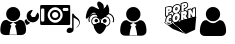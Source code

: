 SplineFontDB: 3.0
FontName: macnemo-icon
FullName: Macnemo Icon Font
FamilyName: macnemo-icon
Weight: Regular
Copyright: 
Version: 
ItalicAngle: 0
UnderlinePosition: -155
UnderlineWidth: 157
Ascent: 1536
Descent: 256
LayerCount: 2
Layer: 0 0 "Back"  1
Layer: 1 0 "Fore"  0
XUID: [1021 92 965618198 5293479]
OS2Version: 0
OS2_WeightWidthSlopeOnly: 0
OS2_UseTypoMetrics: 0
CreationTime: 1386500369
ModificationTime: 1386580412
PfmFamily: 17
TTFWeight: 400
TTFWidth: 5
LineGap: 161
VLineGap: 161
OS2TypoAscent: 0
OS2TypoAOffset: 1
OS2TypoDescent: 0
OS2TypoDOffset: 1
OS2TypoLinegap: 161
OS2WinAscent: 0
OS2WinAOffset: 1
OS2WinDescent: 0
OS2WinDOffset: 1
HheadAscent: 0
HheadAOffset: 1
HheadDescent: 0
HheadDOffset: 1
OS2Vendor: 'PfEd'
MarkAttachClasses: 1
DEI: 91125
Encoding: Custom
UnicodeInterp: none
NameList: Adobe Glyph List
DisplaySize: -24
AntiAlias: 1
FitToEm: 1
WinInfo: 0 32 19
BeginPrivate: 0
EndPrivate
Grid
-1792 2625 m 0
 3584 2625 l 0
EndSplineSet
BeginChars: 10 6

StartChar: popcorn
Encoding: 0 112 0
Width: 1792
Flags: W
HStem: 50.4453 21G<1126.54 1193.81> 697.818 39.6621<707.488 732.163> 730.277 39.6621<433.068 490.416> 802.398 40.0859<269.285 286.285 713.01 737.785> 883.504 61.6963<1054.96 1096.8> 887.91 39.6621<416.322 505.803> 1057.58 39.6641<1105.68 1179.38> 1080.12 69.5781<376.373 425.297> 1188.35 40.1709<727.521 749.051> 1257.16 39.6621<358.683 502.551> 1267.59 69.6631<1067.33 1116.11> 1352.17 39.6621<704.511 845.503> 1444.54 39.6641<1060.88 1192.89>
VStem: 234.842 39.5791<564.78 745.882 850.45 1214.02> 374.51 39.915<665.812 712.306 916.979 958.082 1096.41 1147.99> 506.464 40.085<537.316 609.595 659.115 677.394 748.751 793.31 854.604 887.864> 531.38 38.7295<1070.86 1207.82> 666.045 39.6641<737.6 798.344> 680.114 39.6611<1123.61 1184.32> 739.016 39.6611<743.585 801.281> 752.914 39.6621<1127.84 1187.31> 888.681 57.2061<682.183 932.026> 902.75 57.29<1068.19 1318.09> 922.412 40.3389<1302.42 1401.49> 1065.3 39.832<905.072 949.698 1096.22 1145.63> 1066.65 51.0205<1283.9 1336.77> 1205.13 63.9844<864.345 1047.26> 1227.08 39.0684<804.771 878.418 1036.81 1102.41 1270.05 1406.19> 1370.57 39.6621<767.312 804.687> 1426.25 39.917<1118.34 1155.89> 1567.69 39.6621<820.789 1184.19>
LayerCount: 2
Fore
SplineSet
490.954 713.243 m 1xb09e000e
 481.37 718.035 471.63 730.277 459.427 730.277 c 0
 441.44 730.277 424.343 703.726 424.172 680.698 c 0
 424.087 672.562 426.206 667.562 428.24 665.529 c 1
 434.681 664.936 l 1
 448.241 668.578 461.547 680.104 475.36 700.021 c 0
 479.428 705.87 484.938 710.361 490.954 713.243 c 1xb09e000e
707.826 737.48 m 1xd09e500e
 726.535 740.884 738.83 760.27 739.016 785.364 c 0
 739.101 796.72 736.134 802.398 733.675 802.398 c 0
 718.167 802.398 705.856 774.214 705.709 754.26 c 0
 705.624 742.989 708.335 737.565 707.488 737.48 c 2
 707.826 737.48 l 1xd09e500e
1202.17 843.501 m 1
 1227.08 804.771 l 1x909e001e
 1227.59 878.418 l 1
 1221.15 865.875 1212.76 854.266 1202.17 843.501 c 1
613.925 943.93 m 1
 578.094 963.471 552.927 996.866 540.193 1039.19 c 1
 517.564 1003.08 483.411 976.812 441.46 965.372 c 2
 414.68 958.082 l 1
 414.425 916.979 l 1
 434.816 923.776 460.03 927.572 482.479 927.572 c 0
 517.037 927.572 545.617 919.245 546.041 886.808 c 2
 546.549 854.604 l 1x949f000e
 563.329 888.842 586.213 919.353 613.925 943.93 c 1
844.697 986.05 m 1
 872.384 970.31 894.329 945.82 908.429 916.301 c 1
 909.19 1015.8 l 2
 909.275 1026.3 913.43 1035.97 920.462 1043.08 c 1
 920.802 1093.26 l 1
 903.938 1051.39 877.748 1014.53 844.697 986.05 c 1
721.811 1123.51 m 1
 740.55 1126.57 752.732 1146.66 752.914 1171.48 c 0
 753.084 1182.75 750.201 1188.35 747.575 1188.35 c 2
 747.234 1188.35 l 1
 731.98 1184.19 719.861 1163.09 719.775 1140.21 c 0x909e280e
 719.692 1129.02 722.318 1123.6 721.387 1123.6 c 2
 721.811 1123.51 l 1
1139.37 1484.21 m 0
 1220.63 1484.21 1262.56 1422.3 1261.83 1338.35 c 0
 1261.07 1246.91 1210.22 1174.11 1132.25 1152.92 c 2
 1105.47 1145.63 l 1
 1105.13 1096.22 l 1
 1111.57 1096.9 1117.84 1097.24 1123.95 1097.24 c 0
 1173.16 1097.24 1210.54 1073.05 1228.95 1036.81 c 1
 1229.46 1102.75 l 2
 1229.63 1120.46 1241.58 1136.06 1258.78 1140.72 c 2
 1363.7 1169.11 l 2
 1367.09 1170.04 1370.57 1170.46 1374.04 1170.46 c 0
 1388.19 1170.46 1401.67 1162.84 1408.7 1150.04 c 2
 1426.25 1118.34 l 1
 1426.5 1156.14 l 2
 1426.67 1173.94 1438.62 1189.45 1455.82 1194.19 c 2
 1560.32 1222.5 l 2
 1563.71 1223.43 1567.18 1223.86 1570.66 1223.86 c 0
 1593.2 1223.86 1610.46 1204.87 1610.32 1183.94 c 2
 1607.35 820.451 l 2
 1607.19 802.652 1595.24 787.143 1578.12 782.568 c 2
 1473.71 754.177 l 2
 1470.23 753.243 1466.76 752.736 1463.28 752.736 c 0
 1449.38 752.736 1436.08 760.109 1428.87 772.652 c 2
 1410.57 804.687 l 1
 1410.23 766.974 l 2
 1410.06 749.177 1398.11 733.667 1380.99 729.006 c 2
 1276.58 700.614 l 2
 1273.1 699.683 1269.63 699.259 1266.15 699.259 c 0
 1262.76 699.259 1259.54 699.683 1256.41 700.444 c 1
 1251.66 695.784 1245.73 692.31 1239.12 690.529 c 2
 1113.18 656.291 l 2
 1109.71 655.358 1106.23 654.936 1102.76 654.936 c 0
 1096.82 654.936 1090.98 656.291 1085.81 658.748 c 1
 1080.55 651.037 1072.67 645.273 1063.27 642.73 c 2
 956.228 613.663 l 2
 952.836 612.73 949.361 612.306 945.887 612.306 c 0x92de049e
 923.375 612.306 906.081 631.226 906.225 652.308 c 2
 906.648 707.141 l 1
 875.121 629.172 811.39 568.575 731.217 546.88 c 0
 712.488 541.795 694.098 539.252 676.384 539.252 c 0
 618.974 539.252 571.501 568.117 545.532 609.595 c 1
 543.33 539.337 l 2
 541.677 495.914 457.383 472.487 436.121 466.708 c 0
 420.865 462.555 405.611 460.436 390.695 460.436 c 0
 292.074 460.436 233.979 547.823 234.842 647.9 c 0
 235.266 707.563 254.673 766.21 286.285 814.093 c 1
 281.081 812.697 275.179 810.789 268.995 810.789 c 0
 246.548 810.789 229.189 829.703 229.333 850.791 c 2
 232.3 1214.28 l 2
 232.47 1232.08 244.419 1247.59 261.537 1252.25 c 2
 400.018 1289.88 l 2
 416.882 1294.45 433.155 1296.82 448.494 1296.82 c 0
 499.458 1296.82 537.743 1269.4 555.956 1230.64 c 1
 588.924 1305.3 651.47 1363.78 727.489 1384.46 c 0
 745.456 1389.29 763.253 1391.83 780.458 1391.83 c 0
 846.535 1391.83 898.181 1353.43 922.412 1302.42 c 1x92de010e
 923.175 1401.74 l 2
 923.345 1419.54 935.209 1435.05 952.412 1439.71 c 2
 1090.81 1477.26 l 2
 1107.67 1481.83 1124.12 1484.21 1139.37 1484.21 c 0
507.989 677.394 m 1
 489.124 650.225 465.921 624.764 431.291 624.764 c 0
 404.85 624.764 384.255 646.629 384.51 680.953 c 0
 384.874 723.469 415.778 769.939 459.427 769.939 c 0
 478.072 769.939 494.683 760.617 508.498 748.751 c 1
 506.464 886.216 l 1
 498.666 887.401 490.614 887.91 482.395 887.91 c 0xb49f000e
 358.456 887.91 275.378 767.55 274.421 647.562 c 0
 273.742 558.66 322.643 500.099 390.695 500.099 c 0
 401.884 500.099 413.663 501.709 425.782 504.929 c 0
 445.275 510.353 486.122 525.608 503.666 540.607 c 1
 507.989 677.394 l 1
707.826 697.818 m 0xd09e500e
 682.486 697.818 665.877 719.26 666.045 754.516 c 0
 666.403 794.996 691.779 842.484 736.558 842.484 c 0
 763.082 842.484 778.933 818.246 778.677 785.025 c 0
 778.32 741.291 751.214 697.818 707.826 697.818 c 0xd09e500e
766.389 966.134 m 0
 752.829 966.134 738.592 964.185 723.93 960.116 c 0
 632.654 935.37 556.973 840.79 556.041 726.548 c 0
 555.362 629.511 606.382 578.831 676.384 578.831 c 0
 690.538 578.831 705.454 580.948 720.878 585.102 c 0
 812.662 610.018 887.749 700.191 888.681 816.806 c 0x909e040e
 889.359 912.656 837.238 966.134 766.389 966.134 c 0
1054.45 883.504 m 1x989e000e
 1054.96 945.2 l 1
 1062.25 947.116 1072.45 950.286 1079.96 950.286 c 0
 1090.81 950.286 1098.35 944.692 1098.27 925.623 c 0
 1097.88 894.876 1075.84 889.205 1054.45 883.504 c 1x989e000e
1123.95 1057.58 m 0x929e042e
 1110.47 1057.58 1095.89 1055.38 1080.81 1051.31 c 2
 948.77 1015.46 l 1
 945.887 651.969 l 1
 1052.93 680.953 l 1
 1053.94 797.652 l 1
 1055.81 798.245 l 1
 1102.76 694.597 l 1
 1228.7 728.752 l 1
 1164.29 829.094 l 2
 1158.52 837.992 1151.57 841.976 1146.06 845.791 c 1
 1146.06 848.672 l 1
 1187 876.131 1204.71 904.098 1205.13 959.014 c 0
 1205.73 1030.29 1171.15 1057.66 1123.95 1057.58 c 0x929e042e
1570.66 1184.19 m 1
 1466.16 1155.89 l 1
 1465.32 1046.9 l 2
 1465.06 1016.05 1469.55 986.05 1473.71 956.812 c 1
 1470.57 956.048 l 1
 1374.04 1130.89 l 1
 1269.12 1102.41 l 1x909e002e
 1266.15 738.921 l 1x909e001e
 1370.57 767.312 l 1
 1371.58 885.452 l 2
 1371.75 909.437 1368.87 932.234 1365.4 956.303 c 1
 1368.7 957.235 l 1
 1463.28 792.398 l 1
 1567.69 820.789 l 1
 1570.66 1184.19 l 1
376.118 1080.12 m 1x919e000e
 376.373 1143.26 l 1
 385.672 1145.73 397.307 1149.7 407.646 1149.7 c 0
 418.493 1149.7 427.053 1144.87 426.883 1127.16 c 0
 426.685 1092.39 399.763 1086.64 376.118 1080.12 c 1x919e000e
448.494 1257.16 m 0x90de800e
 436.63 1257.16 423.834 1255.21 410.358 1251.57 c 2
 271.961 1214.02 l 1
 268.995 850.45 l 1
 374.51 879.012 l 1
 375.271 988.507 l 1
 431.121 1003.68 l 2
 492.14 1020.2 530.871 1076.9 531.38 1151.14 c 0
 531.972 1224.02 498.412 1257.16 448.494 1257.16 c 0x90de800e
721.811 1083.93 m 0
 696.385 1083.93 679.943 1105.21 680.114 1140.55 c 0
 680.293 1181.18 705.891 1228.52 750.624 1228.52 c 0
 777.151 1228.52 792.916 1204.28 792.576 1171.06 c 0x909e280e
 792.219 1127.35 765.366 1083.93 721.811 1083.93 c 0
780.458 1352.17 m 0
 766.897 1352.17 752.573 1350.13 737.913 1346.23 c 0
 646.553 1321.4 571.042 1226.82 570.109 1112.58 c 0
 569.432 1015.54 620.366 964.946 690.368 964.946 c 0
 704.606 964.946 719.438 966.98 734.947 971.134 c 0
 826.646 995.965 901.818 1086.22 902.75 1202.84 c 0x909e820e
 903.512 1298.77 851.307 1352.17 780.458 1352.17 c 0
1066.65 1267.59 m 1x90be004e
 1067.33 1330.72 l 1
 1076.53 1333.27 1088.11 1337.25 1098.44 1337.25 c 0
 1109.2 1337.25 1117.76 1332.33 1117.67 1314.62 c 0
 1117.57 1279.96 1090.45 1274.04 1066.65 1267.59 c 1x90be004e
1139.37 1444.54 m 0
 1127.5 1444.54 1114.71 1442.68 1101.23 1439.04 c 2
 962.751 1401.49 l 1x909e018e
 960.04 1038 l 1
 1065.3 1066.56 l 1x909e028e
 1065.98 1175.97 l 1
 1121.83 1191.14 l 2
 1183.01 1207.75 1221.58 1264.37 1222.17 1338.61 c 0
 1222.76 1411.49 1189.2 1444.54 1139.37 1444.54 c 0
1149.73 50.4453 m 1
 594.45 529.447 l 1
 168.188 571.584 l 1
 574.645 274.454 l 1
 1149.73 50.4453 l 1
1623.81 815.561 m 1
 1570.42 241.301 l 1
 1149.73 50.4453 l 1
 594.45 529.447 l 1
 1623.81 815.561 l 1
EndSplineSet
Validated: 8912933
EndChar

StartChar: admin
Encoding: 1 97 1
Width: 1792
Flags: W
HStem: 564 240<1431 1570> 625 630<439.802 742.198>
VStem: 14 410<78.7821 259.808> 277 628<788.802 1091.2> 760 407<76.7593 259.808>
LayerCount: 2
Fore
SplineSet
1440 1124 m 0x80
 1424 1124 1403 1117 1375 1107 c 0
 1320 1087 1275 1053 1241 1003 c 0
 1207 954 1191 899 1192 840 c 0
 1193 763 1221 697 1277 643 c 0
 1331 589 1398 563 1474 564 c 0
 1551 565 1615 593 1669 649 c 0
 1723 704 1750 771 1749 848 c 0
 1749 872 1744 898 1737 924 c 0
 1730 950 1720 972 1707 991 c 0
 1702 998 1696 1001 1689 1001 c 0
 1682 1000 1677 997 1672 991 c 2
 1570 806 l 1
 1431 804 l 1
 1363 923 l 1
 1364 926 1374 943 1392 974 c 0
 1410 1005 1427 1033 1441 1059 c 0
 1455 1085 1463 1099 1463 1103 c 0
 1463 1109 1460 1114 1456 1118 c 0
 1452 1122 1447 1124 1440 1124 c 0x80
1177 722 m 1
 1123 667 l 2
 1108 651 1100 633 1101 611 c 0
 1101 589 1107 589 1116 569 c 2
 1152 509 l 1
 1166 486 1162 469 1197 448 c 1
 1219 448 1290 490 1305 506 c 2
 1358 545 l 1
 1317 560 1281 584 1249 615 c 0
 1217 646 1193 682 1177 722 c 1
1164 294 m 0
 1163 322 1159 351 1153 383 c 0
 1147 415 1140 445 1132 472 c 0
 1123 499 1111 526 1096 552 c 0
 1082 578 1065 600 1045 618 c 0
 1026 636 1004 651 976 662 c 0
 948 673 917 678 884 678 c 0
 879 678 867 673 849 661 c 0
 831 649 811 636 789 621 c 0
 767 606 738 594 702 582 c 0
 665 571 628 564 591 564 c 1
 735 467 l 1
 673 408 l 1
 673 408 712 306 731 218 c 0
 750 130 760 9 760 9 c 1
 591 14 l 1
 424 9 l 1
 424 9 434 130 453 218 c 0
 472 306 511 408 511 408 c 1
 448 467 l 1
 591 564 l 1
 554 564 516 571 480 582 c 0
 443 594 415 606 393 621 c 0
 371 636 351 649 333 661 c 0
 315 673 303 678 298 678 c 0
 265 678 234 673 207 662 c 0
 180 651 156 636 137 618 c 0
 118 600 100 578 85 552 c 0
 70 526 59 499 51 472 c 0
 42 445 35 415 29 383 c 0
 24 351 19 322 17 294 c 0
 15 266 14 238 14 209 c 0
 14 143 34 92 74 54 c 0
 115 16 167 -3 233 -3 c 2
 949 -3 l 2
 1014 -3 1068 16 1108 54 c 0
 1148 92 1167 143 1167 209 c 0xa8
 1167 238 1167 266 1164 294 c 0
591 625 m 0x50
 678 625 752 657 813 718 c 0
 874 779 905 853 905 940 c 0
 905 1027 874 1101 813 1162 c 0
 752 1224 678 1255 591 1255 c 0
 504 1255 430 1224 369 1162 c 0
 307 1101 277 1027 277 940 c 0
 277 853 307 779 369 718 c 0
 430 657 504 625 591 625 c 0x50
EndSplineSet
Validated: 37
EndChar

StartChar: user
Encoding: 2 117 2
Width: 1792
Flags: W
HStem: -24 577<415.404 748.852> 616 640<428.222 736.825>
VStem: -5 1174<59.0046 462.931> 263 639<782.618 1090.07>
LayerCount: 2
Fore
SplineSet
809 1162 m 0xd0
 871 1100 902 1025 902 936 c 0
 902 848 871 773 809 710 c 0
 747 648 671 616 583 616 c 0
 494 616 418 648 356 710 c 0
 293 773 263 848 263 936 c 0
 263 1025 293 1100 356 1162 c 0
 418 1225 494 1256 583 1256 c 0
 671 1256 747 1225 809 1162 c 0xd0
1169 192 m 0xe0
 1169 125 1149 72 1109 34 c 0
 1068 -4 1014 -24 947 -24 c 2
 218 -24 l 2
 151 -24 97 -4 56 34 c 0
 15 72 -5 125 -5 192 c 0
 -5 222 -4 250 -2 278 c 0
 0 306 5 336 10 369 c 0
 16 401 23 431 33 459 c 0
 41 487 53 514 68 541 c 0
 83 567 101 590 120 608 c 0
 139 627 164 642 192 653 c 0
 220 664 250 669 284 669 c 0
 290 669 302 664 320 652 c 0
 339 640 358 627 381 612 c 0
 403 597 432 583 470 571 c 0
 507 560 545 553 583 553 c 0
 621 553 658 560 695 571 c 0
 732 583 761 597 784 612 c 0
 806 627 827 640 845 652 c 0
 863 664 876 669 881 669 c 0
 915 669 946 664 974 653 c 0
 1002 642 1026 627 1045 608 c 0
 1065 590 1082 567 1097 541 c 0
 1112 514 1124 487 1133 459 c 0
 1142 431 1149 401 1155 369 c 0
 1161 336 1165 306 1166 278 c 0
 1169 250 1169 222 1169 192 c 0xe0
EndSplineSet
Validated: 1
EndChar

StartChar: mod
Encoding: 3 109 3
Width: 1792
Flags: W
HStem: 615 642<442.664 751.073>
VStem: 8 419<58.6035 237.471> 276 641<781.664 1090.07> 769 416<56.4985 236.419>
LayerCount: 2
Fore
SplineSet
1182 276 m 0xd0
 1181 304 1176 334 1170 367 c 0
 1164 399 1157 430 1148 458 c 0
 1139 486 1127 512 1112 539 c 0
 1097 565 1080 589 1060 607 c 0
 1041 626 1017 641 989 652 c 0
 961 663 930 669 896 669 c 0
 891 669 878 663 860 651 c 0
 842 639 821 625 799 610 c 0
 776 595 747 582 710 570 c 0
 673 559 635 552 597 552 c 1
 744 453 l 1
 680 393 l 1
 680 393 719 289 739 199 c 0
 759 110 769 -14 769 -14 c 1
 597 -9 l 1
 427 -14 l 1
 427 -14 436 110 456 199 c 0
 476 289 515 393 515 393 c 1
 451 453 l 1
 597 552 l 1
 559 552 521 559 484 570 c 0
 446 582 417 595 395 610 c 0
 372 625 353 639 334 651 c 0
 316 663 304 669 298 669 c 0
 264 669 233 663 205 652 c 0
 177 641 153 626 134 607 c 0
 115 589 96 565 81 539 c 0
 66 512 54 486 46 458 c 0
 36 430 29 399 23 367 c 0
 18 334 14 304 12 276 c 0
 10 248 8 220 8 190 c 0
 8 123 29 70 70 31 c 0
 111 -8 165 -27 232 -27 c 2
 962 -27 l 2
 1029 -27 1083 -8 1124 31 c 0
 1164 70 1185 123 1185 190 c 0
 1185 220 1185 248 1182 276 c 0xd0
597 615 m 0
 686 615 761 646 823 709 c 0
 886 772 917 847 917 936 c 0
 917 1025 886 1100 823 1162 c 0
 761 1225 686 1257 597 1257 c 0
 508 1257 433 1225 370 1162 c 0
 307 1100 276 1025 276 936 c 0xa0
 276 847 307 772 370 709 c 0
 433 646 508 615 597 615 c 0
EndSplineSet
Validated: 5
EndChar

StartChar: gacker
Encoding: 4 103 4
Width: 1792
HStem: 95.2002 251.985<800.812 962.988> 554.562 171.235<1036.69 1181.94> 571.88 153.202<660.954 797.092>
VStem: 399.92 43.043<599.257 818.245> 650.577 156.929<582.966 713.996> 1021.75 175.13<569.189 711.174>
LayerCount: 2
Fore
SplineSet
1140.58 841.495 m 1x9c
 953.264 712.668 l 1
 790.239 774.457 l 1
 790.239 774.457 724.727 1226.62 444.725 872.306 c 0
 164.893 517.985 278.738 940.95 312.003 1038.55 c 0
 345.269 1136.14 441.085 1348.42 621.122 1267.68 c 0
 801.412 1187.01 922.284 1085.78 814.108 1260.48 c 0
 705.766 1435.19 805.984 1619.62 1003.12 1414.28 c 0
 1110.79 1301.87 1056.19 1179.56 1056.19 1179.56 c 1
 1164.37 1283.17 l 1
 1164.37 1283.17 1207.53 1466.59 1269.32 1307.2 c 0
 1412.62 937.649 1140.58 841.495 1140.58 841.495 c 1x9c
1275.67 488.319 m 0
 1336.11 559.654 1342.2 681.701 1254.41 767.823 c 0
 1201.48 820.036 1073.71 832.314 998.218 753.01 c 0
 982.171 736.2 940.473 682.091 936.092 633.256 c 0
 928.608 548.575 937.265 556.194 995.915 537.543 c 0
 1059.85 517.327 1072.96 498.642 1110.95 445.739 c 0
 1143.41 400.548 1152.09 415.577 1182.41 423.794 c 0
 1207.07 430.439 1237.11 442.967 1275.67 488.319 c 0
1305.55 462.959 m 0
 1262.44 412.253 1223.22 394.204 1192.66 385.969 c 0
 1168.09 379.31 1124.2 360.116 1079.12 422.877 c 0
 1039.58 477.929 1042.44 481.729 984.039 500.196 c 0
 920.519 520.396 888.339 538.101 897.06 636.759 c 0
 902.927 702.157 950.998 760.301 969.833 780.03 c 0
 1061.31 876.127 1212.77 863.939 1281.85 795.801 c 0
 1384.5 695.109 1379.02 549.673 1305.55 462.959 c 0
1196.88 640.222 m 0
 1196.88 592.904 1157.77 554.562 1109.19 554.562 c 0
 1060.94 554.562 1021.75 592.904 1021.75 640.222 c 0
 1021.75 687.452 1060.94 725.797 1109.19 725.797 c 0xdc
 1157.77 725.797 1196.88 687.452 1196.88 640.222 c 0
1051.87 880.874 m 1
 1020.32 915.688 l 1
 1049.85 942.441 1084.91 963.775 1124.67 977.799 c 0
 1283.75 1033.9 1458.09 951.292 1513.96 792.897 c 0
 1540.28 717.883 1535.44 639.271 1505.89 571.481 c 1
 1462.83 590.254 l 1
 1487.83 647.612 1491.92 713.821 1469.64 777.344 c 0
 1422.52 910.903 1275.15 981.053 1140.29 933.497 c 0
 1106.47 921.566 1076.9 903.554 1051.87 880.874 c 1
551.827 488.448 m 0
 485.276 566.828 480.479 698.283 572.937 789.214 c 0
 635.776 851.105 772.652 861.956 855.374 775.119 c 0
 872.333 757.259 915.691 705.102 920.884 645.598 c 0
 928.943 556.673 898.823 539.368 841.746 521.234 c 0
 789.722 504.757 793.239 502.201 757.736 452.836 c 0
 716.746 395.742 675.654 413.065 653.922 418.9 c 0
 626.056 426.424 590.641 442.871 551.827 488.448 c 0
581.681 513.836 m 0
 615.943 473.606 642.354 462.616 664.084 456.75 c 0
 691.615 449.359 697.477 436.098 725.92 475.717 c 0
 759.852 522.899 772.294 540.347 829.878 558.585 c 0
 882.077 575.17 888.661 566.958 881.841 642.193 c 0
 878.103 685.025 841.118 733.217 826.997 748.088 c 0
 760.271 818.138 647.016 807.167 600.416 761.271 c 0
 522.759 684.897 528.211 576.808 581.681 513.836 c 0
650.577 648.482 m 0
 650.577 606.159 685.621 571.88 729.041 571.88 c 0
 772.294 571.88 807.506 606.159 807.506 648.482 c 0
 807.506 690.803 772.294 725.082 729.041 725.082 c 0xbc
 685.621 725.082 650.577 690.803 650.577 648.482 c 0
838.265 896.933 m 1
 806.747 862.099 l 1
 784.692 882.053 758.397 898.126 728.58 908.692 c 0
 609.074 950.729 478.675 888.714 436.972 770.341 c 0
 417.119 714.229 420.779 655.477 442.963 604.742 c 1
 399.92 585.922 l 1
 373.168 647.108 368.728 718.297 392.687 786.01 c 0
 443.063 929.008 600.487 1003.55 744.168 953.006 c 0
 780.148 940.26 811.715 920.956 838.265 896.933 c 1
643.881 444.269 m 1
 689.928 390.86 782.189 351.924 889.856 347.185 c 0
 991.261 342.614 1081.58 369.53 1134.05 413.631 c 1
 1134.05 408.552 1134.05 403.557 1133.8 398.395 c 0
 1128.04 268.465 962.988 91.3066 873.944 95.2002 c 0
 800.812 98.501 635.924 290.304 641.682 420.146 c 0
 642.02 428.271 642.782 436.397 643.881 444.269 c 1
921.176 546.096 m 0
 1035.61 541.018 1121.1 477.451 1169.1 441.224 c 0
 1169.18 434.621 1169.18 428.018 1168.93 421.246 c 0
 1161.31 251.707 986.351 48.6465 874.282 53.5566 c 0
 770.594 58.125 605.792 276.168 613.324 445.792 c 0
 613.835 456.544 614.681 466.954 616.204 477.282 c 0
 690.181 503.182 799.541 551.428 921.176 546.096 c 0
1088.67 453.488 m 0
 1088.67 448.749 1088.67 444.093 1088.5 439.268 c 0
 1083.5 318.479 963.733 173.316 887.046 176.45 c 0
 815.945 179.328 702.862 334.056 707.857 454.926 c 0
 708.109 462.46 708.872 469.993 709.719 477.358 c 0
EndSplineSet
Validated: 43
EndChar

StartChar: media
Encoding: 9 101 5
Width: 1792
VWidth: 0
Flags: W
HStem: 94.4893 238.29<1238.68 1437.29> 455.462 151.553<48.9253 193.336> 455.462 100.929<527.135 832.381> 659.543 95.636<583.901 775.584> 1045.15 95.74<583.901 775.584> 1213.65 131.43<51.411 189.701 1018.56 1272.13> 1244.25 100.83<527.135 832.381>
VStem: 7.1582 39.3975<617.829 1192.8> 194.613 150.177<743.565 1056.76> 445.083 93.303<800.606 999.743> 821.157 93.303<800.606 999.743> 1193.07 311.79<154.862 287.187> 1273.38 79.01<1093.31 1212.63> 1440.15 64.71<300.478 775.892>
LayerCount: 2
Fore
SplineSet
679.666 1045.15 m 0x99e0
 601.613 1045.15 538.386 980.336 538.386 900.06 c 0
 538.386 820.1 601.613 755.179 679.666 755.179 c 0
 757.93 755.179 821.157 820.1 821.157 900.06 c 0
 821.157 980.336 757.93 1045.15 679.666 1045.15 c 0x99e0
914.46 900.06 m 0
 914.46 767.252 809.4 659.543 679.666 659.543 c 0
 550.141 659.543 445.083 767.252 445.083 900.06 c 0
 445.083 1033.29 550.141 1140.89 679.666 1140.89 c 0
 809.4 1140.89 914.46 1033.29 914.46 900.06 c 0
1273.38 1163.13 m 1x9de8
 1273.38 1191.19 1251.46 1213.65 1224.24 1213.65 c 2
 1066.65 1213.65 l 2
 1039.33 1213.65 1017.3 1191.19 1017.3 1163.13 c 2
 1017.3 1142.69 l 2
 1017.3 1114.94 1039.33 1092.28 1066.65 1092.28 c 2
 1224.24 1092.28 l 2
 1251.46 1092.28 1273.38 1114.94 1273.38 1142.69 c 2
 1273.38 1163.13 l 1x9de8
194.613 1153.07 m 0
 194.613 1180.92 172.267 1203.59 145.155 1203.59 c 2
 95.9072 1203.59 l 2
 68.585 1203.59 46.5557 1180.92 46.5557 1153.07 c 2
 46.5557 657.427 l 2
 46.5557 629.784 68.585 607.015 95.9072 607.015 c 2
 145.155 607.015 l 2xd9e0
 172.267 607.015 194.613 629.784 194.613 657.427 c 2
 194.613 1153.07 l 0
679.666 1244.25 m 0xbbe0
 494.541 1244.25 344.79 1090.16 344.79 900.06 c 0
 344.79 710.168 494.541 556.391 679.666 556.391 c 0
 865.002 556.391 1014.97 710.168 1014.97 900.06 c 0
 1014.97 1090.16 865.002 1244.25 679.666 1244.25 c 0xbbe0
1352.39 505.873 m 2x9be8
 1352.39 478.127 1330.25 455.462 1303.14 455.462 c 2xbbe8
 56.4053 455.462 l 2
 29.293 455.462 7.1582 478.127 7.1582 505.873 c 2
 7.1582 1294.45 l 2
 7.1582 1322.42 29.293 1345.08 56.4053 1345.08 c 2xdde8
 1303.14 1345.08 l 2
 1330.25 1345.08 1352.39 1322.42 1352.39 1294.45 c 2
 1352.39 505.873 l 2x9be8
1440.15 967.583 m 1x99e4
 1504.86 957.733 l 2
 1523.82 905.205 1568.3 848.332 1629.09 805.757 c 0
 1816.86 674.646 1850.22 484.649 1644.02 333.097 c 0
 1635.55 332.46 1630.57 337.439 1633.75 346.652 c 0
 1749.93 436.992 1776.83 536.015 1734.15 608.031 c 0
 1692 678.459 1613.84 727.176 1504.86 775.892 c 1x99e4
 1504.86 245.513 l 1
 1504.86 244.877 l 2
 1504.54 168.517 1424.27 94.4893 1313.81 94.4893 c 0
 1240.41 94.4893 1193.07 137.274 1193.07 185.039 c 0x99f0
 1193.07 270.612 1249.95 322.613 1323.13 332.779 c 0
 1367.29 338.499 1419.29 321.977 1440.15 300.478 c 2
 1440.15 967.583 l 1x99e4
EndSplineSet
Validated: 33
EndChar
EndChars
EndSplineFont
